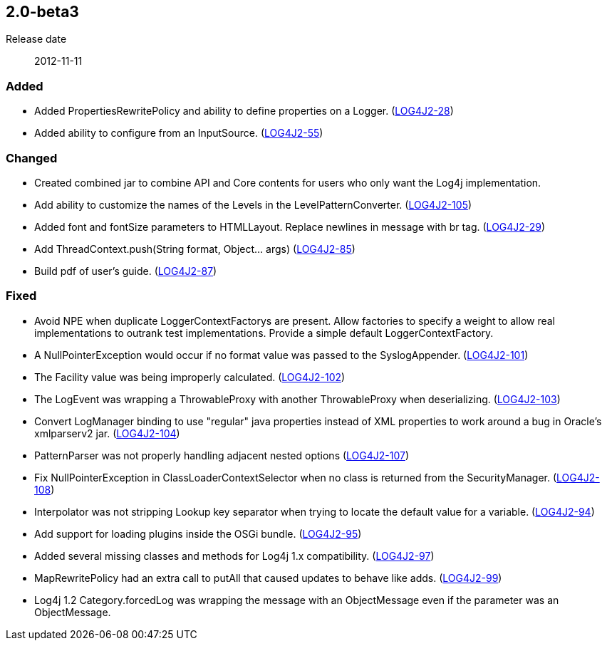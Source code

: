 ////
    Licensed to the Apache Software Foundation (ASF) under one or more
    contributor license agreements.  See the NOTICE file distributed with
    this work for additional information regarding copyright ownership.
    The ASF licenses this file to You under the Apache License, Version 2.0
    (the "License"); you may not use this file except in compliance with
    the License.  You may obtain a copy of the License at

         https://www.apache.org/licenses/LICENSE-2.0

    Unless required by applicable law or agreed to in writing, software
    distributed under the License is distributed on an "AS IS" BASIS,
    WITHOUT WARRANTIES OR CONDITIONS OF ANY KIND, either express or implied.
    See the License for the specific language governing permissions and
    limitations under the License.
////

////
    ██     ██  █████  ██████  ███    ██ ██ ███    ██  ██████  ██
    ██     ██ ██   ██ ██   ██ ████   ██ ██ ████   ██ ██       ██
    ██  █  ██ ███████ ██████  ██ ██  ██ ██ ██ ██  ██ ██   ███ ██
    ██ ███ ██ ██   ██ ██   ██ ██  ██ ██ ██ ██  ██ ██ ██    ██
     ███ ███  ██   ██ ██   ██ ██   ████ ██ ██   ████  ██████  ██

    IF THIS FILE DOESN'T HAVE A `.ftl` SUFFIX, IT IS AUTO-GENERATED, DO NOT EDIT IT!

    Version-specific release notes (`7.8.0.adoc`, etc.) are generated from `src/changelog/*/.release-notes.adoc.ftl`.
    Auto-generation happens during `generate-sources` phase of Maven.
    Hence, you must always

    1. Find and edit the associated `.release-notes.adoc.ftl`
    2. Run `./mvnw generate-sources`
    3. Commit both `.release-notes.adoc.ftl` and the generated `7.8.0.adoc`
////

[#release-notes-2-0-beta3]
== 2.0-beta3

Release date:: 2012-11-11


[#release-notes-2-0-beta3-Added]
=== Added

* Added PropertiesRewritePolicy and ability to define properties on a Logger. (https://issues.apache.org/jira/browse/LOG4J2-28[LOG4J2-28])
* Added ability to configure from an InputSource. (https://issues.apache.org/jira/browse/LOG4J2-55[LOG4J2-55])

[#release-notes-2-0-beta3-Changed]
=== Changed

* Created combined jar to combine API and Core contents for users who only want the Log4j implementation.
* Add ability to customize the names of the Levels in the LevelPatternConverter. (https://issues.apache.org/jira/browse/LOG4J2-105[LOG4J2-105])
* Added font and fontSize parameters to HTMLLayout. Replace newlines in message with br tag. (https://issues.apache.org/jira/browse/LOG4J2-29[LOG4J2-29])
* Add ThreadContext.push(String format, Object... args) (https://issues.apache.org/jira/browse/LOG4J2-85[LOG4J2-85])
* Build pdf of user's guide. (https://issues.apache.org/jira/browse/LOG4J2-87[LOG4J2-87])

[#release-notes-2-0-beta3-Fixed]
=== Fixed

* Avoid NPE when duplicate LoggerContextFactorys are present. Allow factories to specify a weight to allow real implementations to outrank test implementations. Provide a simple default LoggerContextFactory.
* A NullPointerException would occur if no format value was passed to the SyslogAppender. (https://issues.apache.org/jira/browse/LOG4J2-101[LOG4J2-101])
* The Facility value was being improperly calculated. (https://issues.apache.org/jira/browse/LOG4J2-102[LOG4J2-102])
* The LogEvent was wrapping a ThrowableProxy with another ThrowableProxy when deserializing. (https://issues.apache.org/jira/browse/LOG4J2-103[LOG4J2-103])
* Convert LogManager binding to use "regular" java properties instead of XML properties to work around a bug in Oracle's xmlparserv2 jar. (https://issues.apache.org/jira/browse/LOG4J2-104[LOG4J2-104])
* PatternParser was not properly handling adjacent nested options (https://issues.apache.org/jira/browse/LOG4J2-107[LOG4J2-107])
* Fix NullPointerException in ClassLoaderContextSelector when no class is returned from the SecurityManager. (https://issues.apache.org/jira/browse/LOG4J2-108[LOG4J2-108])
* Interpolator was not stripping Lookup key separator when trying to locate the default value for a variable. (https://issues.apache.org/jira/browse/LOG4J2-94[LOG4J2-94])
* Add support for loading plugins inside the OSGi bundle. (https://issues.apache.org/jira/browse/LOG4J2-95[LOG4J2-95])
* Added several missing classes and methods for Log4j 1.x compatibility. (https://issues.apache.org/jira/browse/LOG4J2-97[LOG4J2-97])
* MapRewritePolicy had an extra call to putAll that caused updates to behave like adds. (https://issues.apache.org/jira/browse/LOG4J2-99[LOG4J2-99])
* Log4j 1.2 Category.forcedLog was wrapping the message with an ObjectMessage even if the parameter was an ObjectMessage.
